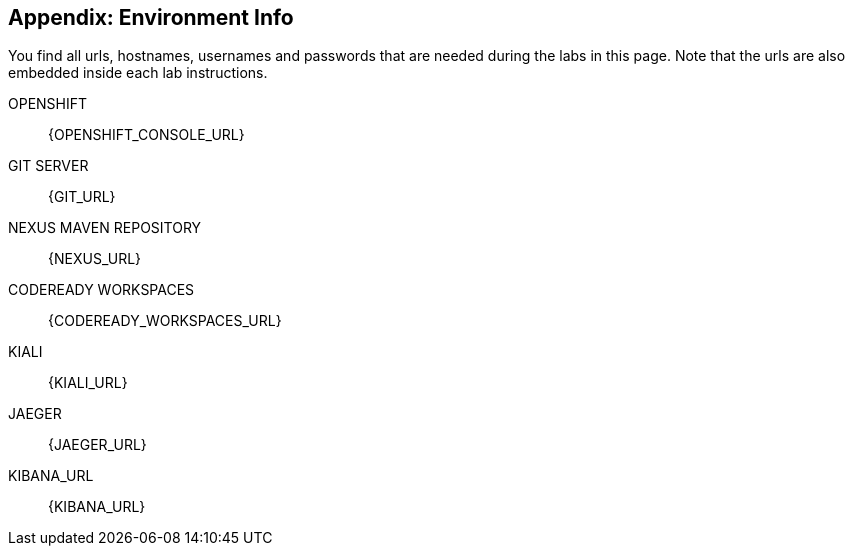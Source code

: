 == Appendix: Environment Info

You find all urls, hostnames, usernames and passwords that are needed during the 
labs in this page. Note that the urls are also embedded inside each lab instructions.

OPENSHIFT::
{OPENSHIFT_CONSOLE_URL}

GIT SERVER::
{GIT_URL}

NEXUS MAVEN REPOSITORY::
{NEXUS_URL}

CODEREADY WORKSPACES::
{CODEREADY_WORKSPACES_URL}

KIALI::
{KIALI_URL}

JAEGER::
{JAEGER_URL}

KIBANA_URL::
{KIBANA_URL}
